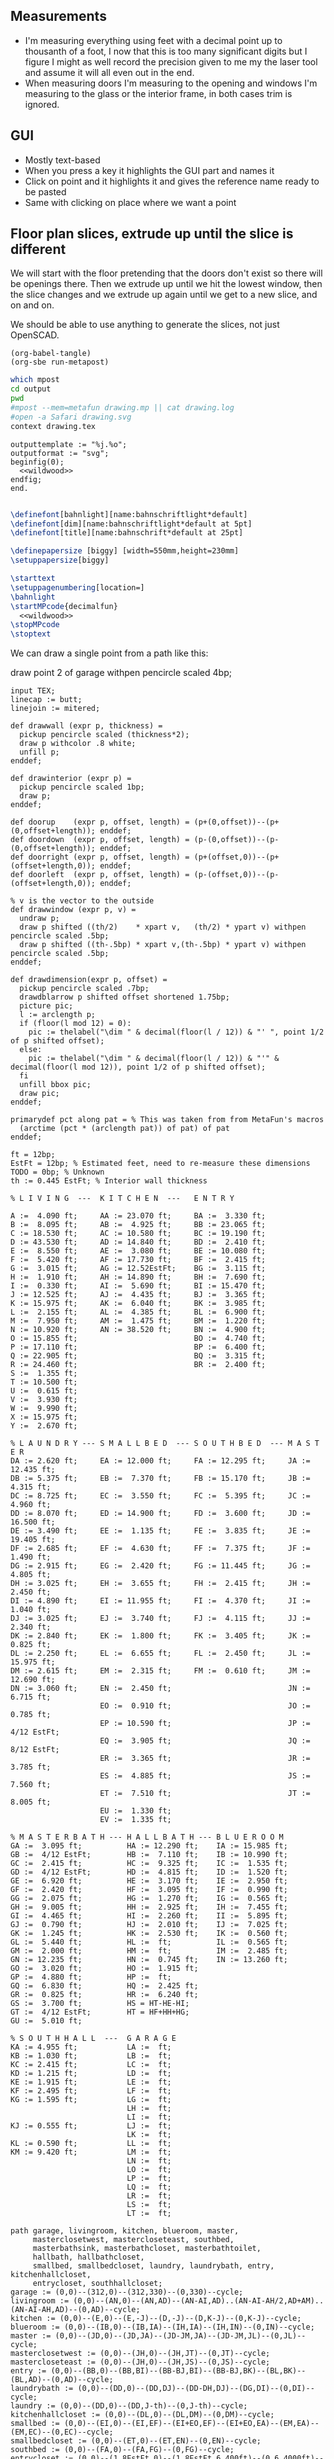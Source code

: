 ** Measurements

- I'm measuring everything using feet with a decimal point up to thousanth
  of a foot, I now that this is too many significant digits but I figure
  I might as well record the precision given to me my the laser tool and
  assume it will all even out in the end.
- When measuring doors I'm measuring to the opening and windows I'm
  measuring to the glass or the interior frame, in both cases trim is
  ignored.

** GUI

- Mostly text-based
- When you press a key it highlights the GUI part and names it
- Click on point and it highlights it and gives the reference name ready to be pasted
- Same with clicking on place where we want a point    

** Floor plan slices, extrude up until the slice is different

We will start with the floor pretending that the doors don't exist so
there will be openings there. Then we extrude up until we hit the
lowest window, then the slice changes and we extrude up again until
we get to a new slice, and on and on.

We should be able to use anything to generate the slices, not just
OpenSCAD.

#+name: compile
#+begin_src elisp
(org-babel-tangle)
(org-sbe run-metapost)
#+end_src

#+name: run-metapost
#+begin_src sh :results output
which mpost
cd output
pwd
#mpost --mem=metafun drawing.mp || cat drawing.log
#open -a Safari drawing.svg
context drawing.tex
#+end_src

#+begin_src metapost :tangle output/drawing.mp :noweb yes
outputtemplate := "%j.%o";
outputformat := "svg";
beginfig(0);
  <<wildwood>>
endfig;
end.
#+end_src


#+begin_src tex :tangle output/drawing.tex :noweb yes
        
\definefont[bahnlight][name:bahnschriftlight*default]
\definefont[dim][name:bahnschriftlight*default at 5pt]
\definefont[title][name:bahnschrift*default at 25pt]
                                            
\definepapersize [biggy] [width=550mm,height=230mm]
\setuppapersize[biggy]

\starttext
\setuppagenumbering[location=]
\bahnlight
\startMPcode{decimalfun}
  <<wildwood>>
\stopMPcode
\stoptext
#+end_src


We can draw a single point from a path like this:

  draw point 2 of garage withpen pencircle scaled 4bp;

#+name: wildwood
#+begin_src metapost
input TEX;
linecap := butt;
linejoin := mitered;

def drawwall (expr p, thickness) =
  pickup pencircle scaled (thickness*2);
  draw p withcolor .8 white;
  unfill p;
enddef;

def drawinterior (expr p) =
  pickup pencircle scaled 1bp;
  draw p;
enddef;

def doorup    (expr p, offset, length) = (p+(0,offset))--(p+(0,offset+length)); enddef;
def doordown  (expr p, offset, length) = (p-(0,offset))--(p-(0,offset+length)); enddef;
def doorright (expr p, offset, length) = (p+(offset,0))--(p+(offset+length,0)); enddef;
def doorleft  (expr p, offset, length) = (p-(offset,0))--(p-(offset+length,0)); enddef;

% v is the vector to the outside
def drawwindow (expr p, v) =
  undraw p;
  draw p shifted ((th/2)    * xpart v,   (th/2) * ypart v) withpen pencircle scaled .5bp;
  draw p shifted ((th-.5bp) * xpart v,(th-.5bp) * ypart v) withpen pencircle scaled .5bp;
enddef;

def drawdimension(expr p, offset) =
  pickup pencircle scaled .7bp;
  drawdblarrow p shifted offset shortened 1.75bp;
  picture pic;
  l := arclength p;
  if (floor(l mod 12) = 0):
    pic := thelabel("\dim " & decimal(floor(l / 12)) & "' ", point 1/2 of p shifted offset);
  else:
    pic := thelabel("\dim " & decimal(floor(l / 12)) & "'" & decimal(floor(l mod 12)), point 1/2 of p shifted offset);
  fi
  unfill bbox pic;
  draw pic;
enddef;

primarydef pct along pat = % This was taken from from MetaFun's macros
  (arctime (pct * (arclength pat)) of pat) of pat
enddef;

ft = 12bp;
EstFt = 12bp; % Estimated feet, need to re-measure these dimensions
TODO = 0bp; % Unknown
th := 0.445 EstFt; % Interior wall thickness 

% L I V I N G  ---  K I T C H E N  ---   E N T R Y

A :=  4.090 ft;     AA := 23.070 ft;     BA :=  3.330 ft;    
B :=  8.095 ft;     AB :=  4.925 ft;     BB := 23.065 ft;
C := 18.530 ft;     AC := 10.580 ft;     BC := 19.190 ft;
D := 43.530 ft;     AD := 14.840 ft;     BD :=  2.410 ft;
E :=  8.550 ft;     AE :=  3.080 ft;     BE := 10.080 ft;
F :=  5.420 ft;     AF := 17.730 ft;     BF :=  2.415 ft;
G :=  3.015 ft;     AG := 12.52EstFt;    BG :=  3.115 ft;
H :=  1.910 ft;     AH := 14.890 ft;     BH :=  7.690 ft;
I :=  0.330 ft;     AI :=  5.690 ft;     BI := 15.470 ft;
J := 12.525 ft;     AJ :=  4.435 ft;     BJ :=  3.365 ft;
K := 15.975 ft;     AK :=  6.040 ft;     BK :=  3.985 ft;
L :=  2.155 ft;     AL :=  4.385 ft;     BL :=  6.900 ft;
M :=  7.950 ft;     AM :=  1.475 ft;     BM :=  1.220 ft;
N := 10.920 ft;     AN := 38.520 ft;     BN :=  4.900 ft;
O := 15.855 ft;                          BO :=  4.740 ft;
P := 17.110 ft;                          BP :=  6.400 ft;
Q := 22.905 ft;                          BQ :=  3.315 ft;
R := 24.460 ft;                          BR :=  2.400 ft;
S :=  1.355 ft;                          
T := 10.500 ft;                          
U :=  0.615 ft;                          
V :=  3.930 ft;
W :=  9.990 ft;
X := 15.975 ft;
Y :=  2.670 ft;

% L A U N D R Y --- S M A L L B E D  --- S O U T H B E D  --- M A S T E R
DA := 2.620 ft;     EA := 12.000 ft;     FA := 12.295 ft;     JA := 12.435 ft;
DB := 5.375 ft;     EB :=  7.370 ft;     FB := 15.170 ft;     JB :=  4.315 ft;
DC := 8.725 ft;     EC :=  3.550 ft;     FC :=  5.395 ft;     JC :=  4.960 ft;
DD := 8.070 ft;     ED := 14.900 ft;     FD :=  3.600 ft;     JD := 16.500 ft;
DE := 3.490 ft;     EE :=  1.135 ft;     FE :=  3.835 ft;     JE := 19.405 ft;
DF := 2.685 ft;     EF :=  4.630 ft;     FF :=  7.375 ft;     JF :=  1.490 ft;
DG := 2.915 ft;     EG :=  2.420 ft;     FG := 11.445 ft;     JG :=  4.805 ft;
DH := 3.025 ft;     EH :=  3.655 ft;     FH :=  2.415 ft;     JH :=  2.450 ft;
DI := 4.890 ft;     EI := 11.955 ft;     FI :=  4.370 ft;     JI :=  1.040 ft;
DJ := 3.025 ft;     EJ :=  3.740 ft;     FJ :=  4.115 ft;     JJ :=  2.340 ft;
DK := 2.840 ft;     EK :=  1.800 ft;     FK :=  3.405 ft;     JK :=  0.825 ft;
DL := 2.250 ft;     EL :=  6.655 ft;     FL :=  2.450 ft;     JL := 15.975 ft;
DM := 2.615 ft;     EM :=  2.315 ft;     FM :=  0.610 ft;     JM := 12.690 ft;
DN := 3.060 ft;     EN :=  2.450 ft;                          JN :=  6.715 ft;
                    EO :=  0.910 ft;                          JO :=  0.785 ft;
                    EP := 10.590 ft;                          JP :=  4/12 EstFt;
                    EQ :=  3.905 ft;                          JQ :=  8/12 EstFt;
                    ER :=  3.365 ft;                          JR :=  3.785 ft;
                    ES :=  4.885 ft;                          JS :=  7.560 ft;
                    ET :=  7.510 ft;                          JT :=  8.005 ft;
                    EU :=  1.330 ft;
                    EV :=  1.335 ft;

% M A S T E R B A T H --- H A L L B A T H --- B L U E R O O M
GA :=  3.095 ft;          HA := 12.290 ft;    IA := 15.985 ft;
GB :=  4/12 EstFt;        HB :=  7.110 ft;    IB := 10.990 ft;
GC :=  2.415 ft;          HC :=  9.325 ft;    IC :=  1.535 ft;
GD :=  4/12 EstFt;        HD :=  4.815 ft;    ID :=  1.520 ft;
GE :=  6.920 ft;          HE :=  3.170 ft;    IE :=  2.950 ft;
GF :=  2.420 ft;          HF :=  3.095 ft;    IF :=  0.990 ft;
GG :=  2.075 ft;          HG :=  1.270 ft;    IG :=  0.565 ft;
GH :=  9.005 ft;          HH :=  2.925 ft;    IH :=  7.455 ft;
GI :=  4.465 ft;          HI :=  2.260 ft;    II :=  5.895 ft;
GJ :=  0.790 ft;          HJ :=  2.010 ft;    IJ :=  7.025 ft;
GK :=  1.245 ft;          HK :=  2.530 ft;    IK :=  0.560 ft;
GL :=  5.440 ft;          HL :=  ft;          IL :=  0.565 ft;
GM :=  2.000 ft;          HM :=  ft;          IM :=  2.485 ft;
GN := 12.235 ft;          HN :=  0.745 ft;    IN := 13.260 ft;
GO :=  3.020 ft;          HO :=  1.915 ft;          
GP :=  4.880 ft;          HP :=  ft;          
GQ :=  6.830 ft;          HQ :=  2.425 ft;          
GR :=  0.825 ft;          HR :=  6.240 ft;          
GS :=  3.700 ft;          HS = HT-HE-HI;
GT :=  4/12 EstFt;        HT = HF+HH+HG;
GU :=  5.010 ft;
  
% S O U T H H A L L  ---  G A R A G E
KA := 4.955 ft;           LA :=  ft;
KB := 1.030 ft;           LB :=  ft;
KC := 2.415 ft;           LC :=  ft;
KD := 1.215 ft;           LD :=  ft;
KE := 1.915 ft;           LE :=  ft;
KF := 2.495 ft;           LF :=  ft;
KG := 1.595 ft;           LG :=  ft;
                          LH :=  ft;
                          LI :=  ft;
KJ := 0.555 ft;           LJ :=  ft;
                          LK :=  ft;
KL := 0.590 ft;           LL :=  ft;
KM := 9.420 ft;           LM :=  ft;
                          LN :=  ft;
                          LO :=  ft;
                          LP :=  ft;
                          LQ :=  ft;
                          LR :=  ft;
                          LS :=  ft;
                          LT :=  ft;

path garage, livingroom, kitchen, blueroom, master,
     masterclosetwest, mastercloseteast, southbed,
     masterbathsink, masterbathcloset, masterbathtoilet,
     hallbath, hallbathcloset,
     smallbed, smallbedcloset, laundry, laundrybath, entry, kitchenhallcloset,
     entrycloset, southhallcloset;
garage := (0,0)--(312,0)--(312,330)--(0,330)--cycle;
livingroom := (0,0)--(AN,0)--(AN,AD)--(AN-AI,AD)..(AN-AI-AH/2,AD+AM)..(AN-AI-AH,AD)--(0,AD)--cycle;
kitchen := (0,0)--(E,0)--(E,-J)--(D,-J)--(D,K-J)--(0,K-J)--cycle;
blueroom := (0,0)--(IB,0)--(IB,IA)--(IH,IA)--(IH,IN)--(0,IN)--cycle;
master := (0,0)--(JD,0)--(JD,JA)--(JD-JM,JA)--(JD-JM,JL)--(0,JL)--cycle;
masterclosetwest := (0,0)--(JH,0)--(JH,JT)--(0,JT)--cycle;
mastercloseteast := (0,0)--(JH,0)--(JH,JS)--(0,JS)--cycle;
entry := (0,0)--(BB,0)--(BB,BI)--(BB-BJ,BI)--(BB-BJ,BK)--(BL,BK)--(BL,AD)--(0,AD)--cycle;
laundrybath := (0,0)--(DD,0)--(DD,DJ)--(DD-DH,DJ)--(DG,DI)--(0,DI)--cycle;
laundry := (0,0)--(DD,0)--(DD,J-th)--(0,J-th)--cycle;
kitchenhallcloset := (0,0)--(DL,0)--(DL,DM)--(0,DM)--cycle;
smallbed := (0,0)--(EI,0)--(EI,EF)--(EI+EO,EF)--(EI+EO,EA)--(EM,EA)--(EM,EC)--(0,EC)--cycle;
smallbedcloset := (0,0)--(ET,0)--(ET,EN)--(0,EN)--cycle;
southbed := (0,0)--(FA,0)--(FA,FG)--(0,FG)--cycle;
entrycloset := (0,0)--(1.8EstFt,0)--(1.8EstFt,6.400ft)--(0,6.4000ft)--cycle;
southhallcloset := (0,0)--(KG,0)--(KG,KF)--(0,KF)--cycle;
masterbathsink := (0,0)--(GE,0)--(GE,GH)--(GF,GH)--(GF,GA)--(0,GA)--cycle;
masterbathcloset := (0,0)--(GM,0)--(GM,GL)--(0,GL)--cycle;
masterbathtoilet := (0,0)--(GP,0)--(GP,GQ)--(0,GQ)--cycle;
hallbath := (0,0)--(GE+th,0)--(GE+th,-2.1EstFt)--(FA,-2.1EstFt)--(FA,5.5EstFt)--(0,5.5EstFt)--cycle;
hallbathcloset := (0,0)--(HK,0)--(HK,HJ)--(0,HJ)--cycle;

livingroom  := livingroom shifted (lrcorner garage + (th,(K-J)+th));
kitchen     := kitchen shifted (lrcorner garage + (th,0));
entry       := entry shifted (lrcorner livingroom + (th,0));
laundry     := laundry shifted (lrcorner garage + (th,-J));
laundrybath := laundrybath shifted (lrcorner garage + (th,-J));
kitchenhallcloset := kitchenhallcloset shifted (lrcorner garage + (th,-DM-th));
smallbed    := smallbed shifted (point 6 of entry + (th,-EC));
smallbedcloset := smallbedcloset shifted (point 1 of smallbed + (-ER-ES-EV,-EN-th));
southbed    := southbed shifted (point 2 of entry + (th,-FH-FM-th-1));
entrycloset := entrycloset shifted (point 5 of entry + (th,th));
blueroom    := blueroom shifted (lrcorner kitchen + (th,0));
master       := master shifted (point 1 of entry + (-JR,-X-th));
masterclosetwest := masterclosetwest shifted (point 0 of master + (-JH-th,0));
mastercloseteast := mastercloseteast shifted (point 0 of master + (-JH-th,JT+th));
southhallcloset  := southhallcloset shifted (point 4 of entry + (-KG-th,KB+KC+KJ+th));
masterbathsink := masterbathsink shifted (point 3 of master + (th,th));
masterbathcloset := masterbathcloset shifted (point 3 of master + (th,GA+th+th));
masterbathtoilet := masterbathtoilet shifted (point 3 of master + (th+GE+th,th));
hallbath := hallbath shifted (point 3 of masterbathcloset + (0,th));
hallbathcloset := hallbathcloset shifted (point 5 of hallbath + (0,-HJ));

drawwall(garage , th);
drawwall(livingroom, th);
drawwall(kitchen, th);
drawwall(blueroom, th);
drawwall(master, th);
drawwall(masterclosetwest, th);
drawwall(mastercloseteast, th);
drawwall(entry, th);
drawwall(laundry, th);
drawwall(laundrybath, th);
drawwall(kitchenhallcloset, th);
drawwall(smallbed, th);
drawwall(smallbedcloset, th);
drawwall(southbed, th);
drawwall(entrycloset, th);
drawwall(southhallcloset, th);
drawwall(masterbathsink, th);
drawwall(masterbathcloset, th);
drawwall(masterbathtoilet, th);
drawwall(hallbath, th);
drawwall(hallbathcloset, th);
  
% Kitchen floor
draw (point 2 of kitchen shifted (9.990ft,0))--(point 2 of kitchen shifted (9.990ft,K)) withpen pencircle scaled .1bp dashed evenly;

path chimney;
chimney := (0,0)--(D-W-C,0)--(D-W-C,Y)--(0,Y)--cycle;
chimney := chimney shifted (lrcorner garage + (th, 0)) shifted (C,K-J-Y);
fill chimney withpen pencircle scaled .7bp withcolor .7 white;
path hearth;
hearth := (0,0)--(AB,0)--(AB,2)--(0,2)--cycle;
hearth := hearth shifted (point 0 of livingroom) shifted (AA,0);
fill hearth withpen pencircle scaled .7bp withcolor .7 white;

path door[];
door[0]  := doorup    (point 1 of garage, th, 36);      undraw door[0]; % Garage to family
door[1]  := doorup    (point 0 of garage, 5*12, 8*12);  undraw door[1]; % West garage door
door[2]  := doordown  (point 3 of garage, 2*12, 8*12);  undraw door[2]; % East garage door
door[3]  := doorup    (point 1 of livingroom, 49, 72);  undraw door[3]; % Living room to front entry
door[4]  := doorright (point 5 of kitchen, A, B-A); undraw door[4]; % Living to garage entry
door[5]  := doorleft  (point 4 of kitchen, U, V-U); undraw door[5]; % Family to front entry
door[6]  := doorright (point 0 of kitchen, I, H-I); undraw door[6]; % Garage entry closet
door[7]  := doorright (point 0 of kitchen, G, F-G); undraw door[7]; % Laundry room door
door[8]  := doorright (point 2 of kitchen, P, Q-P); undraw door[8]; % Sliding door
door[9]  := doorleft  (point 1 of entry, BH, BD);  undraw door[9]; % Blue room door
door[10] := doorleft  (point 1 of entry, BG-BF, BF);  undraw door[10]; % Master room door
door[11] := doorright (point 5 of entry, BQ, BR);  undraw door[11]; % Understairs closet door
door[12] := doorup    (point 5 of entry, BM, BN);  undraw door[12]; % Entry closet door
door[13] := doorleft  (point 6 of entry, 0.7EstFt, 5.5EstFt); undraw door[13]; % Front entry door
door[14] := doorup    (point 0 of southbed, FM, FH); undraw door[14]; % Door to south bedroom
door[15] := doorup    (point 1 of smallbed, EE, EG); undraw door[15]; % Door to small bedroom
door[16] := doorleft  (point 1 of smallbed, ER, ES); undraw door[16]; % Small room closet
door[17] := doorup    (point 3 of master, JO, JL-JA-JO-JP); undraw door[17]; % Master bath door
% TODO: master bath door width
door[18] := doorup    (point 0 of master, JI, JT-JI-(JJ/2)); undraw door[18]; % Master closet door 1
door[19] := doordown  (point 5 of master, JK, JS-JK-(JJ/2)); undraw door[19]; % Master closet door 2
door[20] := doorright (point 5 of blueroom, IG, II); undraw door[20]; % Blue room closet door
door[21] := doorup    (point 4 of entry, KB+KC+KD, KE); undraw door[21]; % South hall closet door  
door[22] := doorup    (point 4 of entry, KB, KC); undraw door[22]; % Attic door
door[23] := doorup    (point 1 of masterbathsink, GG, GQ-GO-GG); undraw door[23]; % Master bath door to toilet  

path window[];

window[0] := doorright (point 2 of kitchen,    L, M-L); % Window over sink
window[1] := doorright (point 2 of kitchen,    N, O-N); % Family room picture window
window[2] := doorleft  (point 3 of kitchen,    S, T-S); % Family room big window
drawwindow(window[0], down);
drawwindow(window[1], down);
drawwindow(window[2], down);

% Big rounded window
window[3] := (point 3 of livingroom)..(point 4 of livingroom)..(point 5 of livingroom);
undraw window[3] shortened 3bp;
draw window[3] shortened 1bp shifted (0,3) withpen pencircle scaled .5bp;
draw window[3] shortened 1bp shifted (0,5.5) withpen pencircle scaled .5bp;

window[4] := doorright(point 6 of livingroom, AE, AF-AG);
drawwindow(window[4], up);

window[5] := doorup(point 1 of southbed, FI, FK);
drawwindow(window[5], right);

window[6] := doorleft(point 2 of southbed, FD, FE);
drawwindow(window[6], up);

window[7] := doorleft(point 4 of smallbed, EH, EP-EH-EQ);
drawwindow(window[7], up);

window[8] := doordown(point 5 of smallbed, EJ, EL-EJ);
drawwindow(window[8], left);

window[9] := doorleft(point 1 of master, JF, JD-JG-JF);
drawwindow(window[9], down);

window[10] := doorup(point 1 of master, JC, JA-JB-JC);
drawwindow(window[10], right);

drawinterior(garage);
drawinterior(livingroom);
drawinterior(kitchen);
drawinterior(entry);
drawinterior(blueroom);
drawinterior(master);
drawinterior(masterclosetwest);
drawinterior(mastercloseteast);
drawinterior(laundry);
drawinterior(smallbed);
drawinterior(smallbedcloset);
drawinterior(southbed);
drawinterior(southhallcloset);
drawinterior(masterbathsink);
drawinterior(masterbathcloset);
drawinterior(masterbathtoilet);
drawinterior(hallbath);
drawinterior(hallbathcloset);

drawdimension((point 0 of door[1])--(point 0 of garage), (5,0));
drawdimension((point 0 of door[2])--(point 3 of garage), (10,0));
drawdimension((point 1 of door[1])--(point 1 of door[2]), (5,0));
drawdimension((point 0 of door[4])--(point 1 of door[4]), (0,-5));
drawdimension((point 0 of garage)--(point 3 of garage), (20,0));
drawdimension((point 2 of garage)--(point 3 of garage), (0,-20));

drawdimension((point 5 of kitchen)--(point 4 of kitchen), (0,-15));
drawdimension((point 5 of kitchen)--(point 0 of door[4]), (0,-8));
drawdimension((point 5 of kitchen)--((point 5 of kitchen) + (C,0)), (0,-11));
drawdimension((point 0 of kitchen)--(point 1 of kitchen), (0,8));
drawdimension((point 1 of kitchen)--(point 2 of kitchen), (7,0));
drawdimension((point 3 of kitchen)--(point 4 of kitchen), (-9,0));
drawdimension((point 3 of kitchen)--(point 4 of kitchen), (-9,0));
drawdimension((point 0 of kitchen)--(point 5 of kitchen), (15,0));

drawdimension((point 0 of livingroom)--(point 6 of livingroom), (10,0));
drawdimension((point 6 of livingroom)--(point 2 of livingroom), (0,-15));
drawdimension((point 6 of livingroom)--((point 6 of livingroom)+(AE,0)), (0,-20));
drawdimension((point 6 of livingroom)--((point 6 of livingroom)+(AF,0)), (0,-25));
drawdimension((point 2 of livingroom)--((point 2 of livingroom)-(AI,0)), (0,-25));
drawdimension((point 2 of livingroom)--((point 2 of livingroom)-(0,AJ)), (15,0));
drawdimension((point 1 of livingroom)--((point 1 of livingroom)+(0,AL)), (-7,0));
drawdimension((point 4 of livingroom)--(point 4 of livingroom + (0,-AM)), (9,0));

drawdimension((point 0 of entry)--(point 1 of entry), (0,25));
drawdimension((point 7 of entry)--(point 6 of entry), (0,-15));
drawdimension((point 0 of door[5])--(point 1 of door[5]), (0,9));
drawdimension((point 0 of door[9])--(point 1 of door[9]), (0,4));
drawdimension((point 0 of door[10])--(point 1 of door[10]), (0,4));
drawdimension((point 6 of entry)--(point 6 of entry + (0,-BO)), (-9,0));
drawdimension((point 5 of entry)--(point 5 of entry + (0,-BK)), (0,0));
drawdimension((point 5 of entry)--(point 5 of entry + (3.315ft,0)), (0,-9));
drawdimension((point 5 of entry + (0,1.220ft))--(point 5 of entry + (0,-BK)), (-9,0));
drawdimension((point 0 of door[11])--(point 1 of door[11]), (0,4));
drawdimension((point 4 of entry)--(point 4 of entry + (3.365ft,0)), (0,0));

drawdimension((point 0 of kitchenhallcloset)--(point 1 of kitchenhallcloset), (0,9)); % DL
drawdimension((point 0 of kitchenhallcloset)--(point 3 of kitchenhallcloset), (9,0)); % DM

drawdimension((point 0 of smallbed)--(point 1 of smallbed), (0,9)); % EI
drawdimension((point 4 of smallbed)--(point 5 of smallbed), (0,-9));
drawdimension((point 6 of smallbed)--(point 7 of smallbed), (0,-9)); % EM
drawdimension((point 5 of smallbed)--(point 5 of smallbed + (0,-EA)), (9,0)); % EA

drawdimension((point 0 of southbed)--(point 1 of southbed), (0,9)); % FA
drawdimension((point 1 of southbed)--(point 2 of southbed), (-9,0)); % FG

drawdimension((point 0 of blueroom)--(point 1 of blueroom), (0,9));
drawdimension((point 1 of blueroom)--(point 2 of blueroom), (-9,0));

drawdimension((point 0 of master)--(point 1 of master), (0,9));
drawdimension((point 1 of master)--(point 2 of master), (-9,0));
drawdimension((point 4 of master)--(point 5 of master), (0,-9));
drawdimension((point 0 of master)--(point 5 of master), (9,0));

drawdimension((point 0 of entrycloset)--(point 3 of entrycloset), (9,0));

drawdimension((point 0 of laundry + (0,DI+th))--(point 3 of laundry + (0,-DN)), (9,0));
drawdimension((point 4 of laundrybath)--(point 5 of laundrybath), (0,15));
drawdimension((point 2 of laundrybath)--(point 3 of laundrybath), (0,15));
drawdimension((point 1 of laundrybath)--(point 2 of laundrybath), (-9,0));
drawdimension((point 0 of laundrybath)--(point 5 of laundrybath), (9,0));
drawdimension((point 0 of laundrybath)--(point 1 of laundrybath), (0,9));
drawdimension((point 2 of laundrybath + (0,th))--(point 2 of laundry), (-9,0));
drawdimension((point 2 of laundry)--(point 2 of laundry + (-DB,0)), (0,-9));

%path outline; outline = (0,-50)--(100,-50)--(100,50)--(0,50)--cycle;
%clip currentpicture to outline; draw outline;

%path p;
%p := (point 2 of garage)..(point 3 of garage);
%drawdblarrow p withcolor blue;

picture pic;
pic := thelabel("\title 405 N Wildwood Ln", (180, -50));
unfill bbox pic;
draw pic;


path c;
c = fullcircle scaled 50 shifted (20,-50);
draw c;

def cardinal(expr s, p) = 
picture pic;
pic := thelabel(s, p);
unfill bbox pic; 
draw pic;
enddef;

cardinal("S", point 0 of c);
cardinal("E", point 2 of c);
cardinal("N", point 4 of c);
cardinal("W", point 6 of c);

fill (point 1 of c + (-4,-8))--(point 4 of c + (6,0))--(point 7 of c + (-4,8))--cycle;

%%%%%%% G R I D

path dimensions;
dimensions := (-0.4ft,30ft)--(101.6ft,30ft);
draw dimensions;
for i=0 upto 102:
  if (floor(i mod 10) = 0):
    draw ((i*ft)-0.4ft,30ft)--((i*ft)-0.4ft,29.5ft);
  else:
    draw ((i*ft)-0.4ft,30ft)--((i*ft)-0.4ft,29.75ft);
  fi;
endfor;
picture pic;
pic := thelabel("\bahnlight feet", (.4ft, 31ft));
unfill bbox pic;
draw pic;

%% TODO: Create version of the drawing with everything faded out and just the path
%%       of a single room with each of the points pairs using the dimension ids.


#+end_src


#+begin_src elisp
(fset 'org-babel-copy-current-src
   (kmacro-lambda-form [?\C-r ?# ?+ ?b ?e ?g ?i ?n ?_ ?s ?r ?c ?\C-a down ?\C-  ?\C-s ?# ?+ ?e ?n ?d ?_ ?s ?r ?c ?\C-a ?\M-w] 0 "%d"))
(global-set-key (kbd "<f5>") 'org-babel-copy-current-src)
#+end_src


*** Try out templating to Metapost directly from Python

#+begin_src python :results output
def draw(*args):
    path = '--'.join([f'({x}ft,{y}ft)' for x, y in args])
    print(f'draw {path}--cycle;')

print('ft = 1cm; pickup pensquare scaled 1bp;')
draw((0,0), (26,0), (26,27.5), (0,27.5))
print('pickup pensquare scaled 0.5ft;')

#+end_src

#+RESULTS:
: ft = 1cm; pickup pensquare scaled 1bp;
: draw (0ft,0ft)--(26ft,0ft)--(26ft,27.5ft)--(0ft,27.5ft)--cycle;
: pickup pensquare scaled 0.5ft;

*** Try out templating to Metapost using Jinja templates
  
  
** 

** Build a wall at a time

#+begin_src scad
include <BOSL/constants.scad>
use <BOSL/transforms.scad>

// Living east wall
difference() {
  cube([38, 0.5, 8]);
  right(5) cube([4, 0.5, 7]);
}

// Living north wall
cube([14.5])
#+end_src


